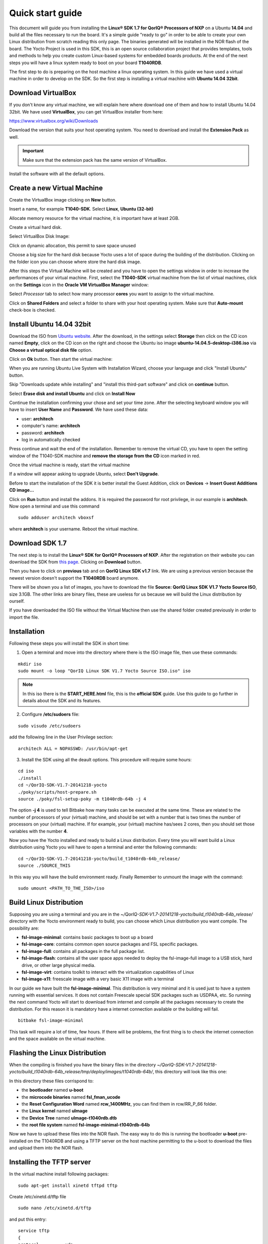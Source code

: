 .. index:: qs

.. _quick:

Quick start guide
-----------------

This document will guide you from installing the **Linux® SDK 1.7 for QorIQ® Processors of NXP** on a Ubuntu **14.04** and build all the files necessary to run the board. It's a simple guide "ready to go" in order to be able to create your own Linux distribution from scratch reading this only page.
The binaries generated will be installed in the NOR flash of the board. The Yocto Project is used in this SDK, this is an open source collaboration project that provides templates, tools and methods to help you create custom Linux-based systems for embedded boards products. At the end of the next steps you will have a linux system ready to boot on your board **T1040RDB**.

The first step to do is preparing on the host machine a linux operating system. In this guide we have used a virtual machine in order to develop on the SDK. So the first step is installing a virtual machine with **Ubuntu 14.04 32bit**.

Download VirtualBox
===================

.. image:: _static/vdi_virtualbox_logo.png

If you don't know any virtual machine, we will explain here where download one of them and how to install Ubuntu 14.04 32bit.
We have used **VirtualBox**, you can get VirtualBox installer from here:

https://www.virtualbox.org/wiki/Downloads

Download the version that suits your host operating system. You need to download and install the **Extension Pack** as well.

.. important::

 Make sure that the extension pack has the same version of VirtualBox.

Install the software with all the default options. 

Create a new Virtual Machine
============================

Create the VirtualBox image clicking on **New** button.

.. image:: _static/vbox_new.jpg

Insert a name, for example **T1040-SDK**. Select **Linux**, **Ubuntu (32-bit)**

.. image:: _static/vbox_create_name.jpg

Allocate memory resource for the virtual machine, it is important have at least 2GB.

.. image:: _static/vbox_memory_settings.jpg

Create a virtual hard disk.

.. image:: _static/vbox_hd_create.jpg

Select VirtualBox Disk Image:

.. image:: _static/vbox_vdi.jpg

Click on dynamic allocation, this permit to save space unused

.. image:: _static/vbox_dynamic_allocated.jpg

Choose a big size for the hard disk because Yocto uses a lot of space during the building of the distribution. Clicking on the folder icon you can choose where store the hard disk image.

.. image:: _static/vbox_size_hd.jpg

After this steps the Virtual Machine will be created and you have to open the settings window in order to increase the performances of your virtual machine. First, select the **T1040-SDK** virtual machine from the list of virtual machines, click on the  **Settings** icon in the **Oracle VM VirtualBox Manager** window:

.. image:: _static/vbox_settings_button.jpg

Select *Processor* tab to select how many processor **cores** you want to assign to the virtual machine.

.. image:: _static/vbox_ncpu.jpg

Click on **Shared Folders** and select a folder to share with your host operating system. Make sure that **Auto-mount** check-box is checked.

.. image:: _static/vbox_shared_folder.jpg

Install Ubuntu 14.04 32bit
==========================

Download the ISO from `Ubuntu website <http://releases.ubuntu.com/14.04/ubuntu-14.04.5-desktop-i386.iso>`_.
After the download, in the settings select **Storage** then click on the CD icon named **Empty**, click on the CD icon on the right and choose the Ubuntu iso image **ubuntu-14.04.5-desktop-i386.iso** via **Choose a virtual optical disk file** option.

.. image:: _static/vbox_livedvd.jpg

Click on **Ok** button. Then start the virtual machine:

.. image:: _static/vbox_start.jpg

When you are running Ubuntu Live System with Installation Wizard, choose your language and click "Install Ubuntu" button.

.. image:: _static/install_ubuntu.jpg

Skip "Downloads update while installing" and "install this third-part software" and click on **continue** button.

.. image:: _static/ubuntu_install_update.jpg

Select **Erase disk and install Ubuntu** and click on **Install Now**

.. image:: _static/ubuntu_install_hd.jpg

Continue the installation confirming your chose and set your time zone. After the selecting keyboard window you will have to insert **User Name** and **Password**. We have used these data:

- user: **architech**
- computer's name: **architech**
- password: **architech**
- log in automatically checked

.. image:: _static/vbox_ubuntu_user.jpg

Press continue and wait the end of the installation. 
Remember to remove the virtual CD, you have to open the setting window of the T1040-SDK machine and **remove the storage from the CD** icon marked in red.

.. image:: _static/vbox_livedvd.jpg

Once the virtual machine is ready, start the virtual machine 

.. image:: _static/vbox_start.jpg

If a window will appear asking to upgrade Ubuntu, select **Don't Upgrade**.

.. image:: _static/vbox_upgrade.jpg

Before to start the installation of the SDK it is better install the Guest Addition, click on **Devices** -> **Insert Guest Additions CD image...**

.. image:: _static/vbox_addons.jpg

Click on **Run** button and install the addons. It is required the password for root privilege, in our example is **architech**.
Now open a terminal and use this command

::

  sudo adduser architech vboxsf

where **architech** is your username. Reboot the virtual machine.

Download SDK 1.7
================

The next step is to install the **Linux® SDK for QorIQ® Processors of NXP**. After the registration on their website you can download the SDK from `this page <http://www.nxp.com/products/software-and-tools/run-time-software/linux-sdk/linux-sdk-for-qoriq-processors:SDKLINUX>`_.
Clicking on **Download** button.

.. image:: _static/download_website.jpg

Then you have to click on **previous** tab and on **QorIQ Linux SDK v1.7** link. We are using a previous version because the newest version doesn't support the **T1040RDB** board anymore.

.. image:: _static/downloading_sdk1.7.jpg

There will be shown you a list of images, you have to download the file **Source: QorIQ Linux SDK V1.7 Yocto Source ISO**, size 3.1GB. The other links are  binary files, these are useless for us because we will build the Linux distribution by ourself.

If you have downloaded the ISO file without the Virtual Machine then use the shared folder created previously in order to import the file.

Installation
============

Following these steps you will install the SDK in short time:

1. Open a terminal and move into the directory where there is the ISO image file, then use these commands:

::

 mkdir iso
 sudo mount -o loop "QorIQ Linux SDK V1.7 Yocto Source ISO.iso" iso

.. note::

 In this iso there is the **START_HERE.html** file, this is the **official SDK** guide. Use this guide to go further in details about the SDK and its features.

2. Configure **/etc/sudoers** file:

::

  sudo visudo /etc/sudoers

add the following line in the User Privilege section:

::

  architech ALL = NOPASSWD: /usr/bin/apt-get

3. Install the SDK using all the deault options. This procedure will require some hours:

::

 cd iso
 ./install
 cd ~/QorIQ-SDK-V1.7-20141218-yocto
 ./poky/scripts/host-prepare.sh
 source ./poky/fsl-setup-poky -m t1040rdb-64b -j 4

The option **-j 4** is used to tell Bitbake how many tasks can be executed at the same time. These are related to the number of processors of your (virtual) machine, and should be set with a number that is two times the number of processors on your (virtual) machine. If for example, your (virtual) machine has/sees 2 cores, then you should set those variables with the number **4**.

Now you have the Yocto installed and ready to build a Linux distribution. Every time you will want build a Linux distribution using Yocto you will have to open a terminal and enter the following commands:

::

 cd ~/QorIQ-SDK-V1.7-20141218-yocto/build_t1040rdb-64b_release/
 source ./SOURCE_THIS

In this way you will have the build environment ready.
Finally Remember to unmount the image with the command:

::

  sudo umount <PATH_TO_THE_ISO>/iso

Build Linux Distribution
========================

Supposing you are using a terminal and you are in the *~/QorIQ-SDK-V1.7-20141218-yocto/build_t1040rdb-64b_release/* directory with the Yocto environment ready to build, you can choose which Linux distribution you want compile. The possibility are:

- **fsl-image-minimal**: contains basic packages to boot up a board
- **fsl-image-core**: contains common open source packages and FSL specific packages.
- **fsl-image-full**: contains all packages in the full package list.
- **fsl-image-flash**: contains all the user space apps needed to deploy the fsl-image-full image to a USB stick, hard drive, or other large physical media.
- **fsl-image-virt**: contains toolkit to interact with the virtualization capabilities of Linux
- **fsl-image-x11**: freescale image with a very basic X11 image with a terminal

In our guide we have built the **fsl-image-minimal**. This distribution is very minimal and it is used just to have a system running with essential services. It does not contain Freescale special SDK packages such as USDPAA, etc.
So running the next command Yocto will start to download from internet and compile all the packages necessary to create the distribution. For this reason it is mandatory have a internet connection available or the building will fail.

::

 bitbake fsl-image-minimal

This task will require a lot of time, few hours. If there will be problems, the first thing is to check the internet connection and the space available on the virtual machine.

Flashing the Linux Distribution
===============================

When the compiling is finished you have the binary files in the directory *~/QorIQ-SDK-V1.7-20141218-yocto/build_t1040rdb-64b_release/tmp/deploy/images/t1040rdb-64b/*, this directory will look like this one:

.. image:: _static/built_directory.jpg

In this directory these files corrispond to:

- the **bootloader** named **u-boot**
- the **microcode binaries** named **fsl_fman_ucode**
- the **Reset Configuration Word** named **rcw_1400MHz**, you can find them in rcw/RR_P_66 folder.
- the **Linux kernel** named **uImage**
- the **Device Tree** named **uImage-t1040rdb.dtb**
- the **root file system** named **fsl-image-minimal-t1040rdb-64b**

Now we have to upload these files into the NOR flash. The easy way to do this is running the bootloader **u-boot** pre-installed on the T1040RDB and using a TFTP server on the host machine permitting to the u-boot to download the files and upload them into the NOR flash.

Installing the TFTP server
==========================

In the virtual machine install following packages:

::

 sudo apt-get install xinetd tftpd tftp

Create /etc/xinetd.d/tftp file

::

 sudo nano /etc/xinetd.d/tftp

and put this entry:

::

 service tftp
 {
 protocol        = udp
 port            = 69
 socket_type     = dgram
 wait            = yes
 user            = nobody
 server          = /usr/sbin/in.tftpd
 server_args     = /home/<ENTER YOUR HOME NAME>/QorIQ-SDK-V1.7-20141218-yocto/build_t1040rdb-64b_release/tmp/deploy/images/t1040rdb-64b
 disable         = no
 }

and change the properties of the **t1040rdb-64b** directory.

::

 sudo mkdir /home/<ENTER YOUR HOME NAME>/QorIQ-SDK-V1.7-20141218-yocto/build_t1040rdb-64b_release/tmp/deploy/images/t1040rdb-64b
 sudo chmod -R 777 /home/<ENTER YOUR HOME NAME>/QorIQ-SDK-V1.7-20141218-yocto/build_t1040rdb-64b_release/tmp/deploy/images/t1040rdb-64b
 sudo chown -R nobody /home/<ENTER YOUR HOME NAME>/QorIQ-SDK-V1.7-20141218-yocto/build_t1040rdb-64b_release/tmp/deploy/images/t1040rdb-64b

Restart the xinetd service.

::

 sudo /etc/init.d/xinetd restart

You must allow udp port 69 in firewall.

We need change the configuration for the network from the setting of the virtual machine, shut down Ubuntu and click on settings button:

.. image:: _static/vbox_settings_button.jpg

Go in the network settings and change the connection to: **Bridged Adapter**

.. image:: _static/vbox_network.jpg


Turn on the vitual machine and an important thing to do is to set the IP address of the virtual machine as static. To do this follow the next steps inside the virtual machine:

1. Right-click on network connection icon. Select *Edit Connections...*.

2. In *Wired* tab, select *Auto eth0* and press *Edit...* button.

.. image:: _static/auto-eth0.jpg

3. Click to *IPv4 Settings*, click on *Add* button and insert the following address:

* *Address*: 192.168.2.1

* *Netmask*: 255.255.255.0

Leave *Gateway* empty.

4. Click on Apply.

.. warning::

  this setting make your virtual machine not connected to the internet, so if you want rebuild another image from yocto you have to reset the network settings as before the change.

Flash the NOR
=============

Reading from the official SDK guide, the NOR flash on the board can be seen as two flash banks. The board DIP switch configuration (for T1040RDB, SW3[5:7]) preselects bank 0 as the hardware default bank.

To protect the default U-Boot in bank 0, it is a convention employed by Freescale to deploy work images into the alternate bank, and then switch to the alternate bank for testing. Switching to the alternate bank can be done in software and effectively swaps the first bank with the second bank, thereby putting the alternate bank in the bank 0 address range until further configuration or until a reset occurs. This protects banks 0 and keeps the board bootable under all circumstances.

So we will boot the system from the bank 0 but we will write our files into the **bank 4**. In this way if something goes wrong we have the bank 0 with a bootable system. The area of the flash memory where we put our compiled file are the following:

+-------------+------------+---------------------------------------+---------------+
| Range Start | Range End  | Definition                            | Size          |
+-------------+------------+---------------------------------------+---------------+
| 0xebf40000  | 0xebffffff | U-Boot (alternate bank)               | 768 KB        |
+-------------+------------+---------------------------------------+---------------+
| 0xec800000  | 0xec8fffff | Hardware device tree (alternate bank) | 1 MB          |
+-------------+------------+---------------------------------------+---------------+
| 0xec000000  | 0xec01ffff | RCW (alternate bank)                  | 128 KB        |
+-------------+------------+---------------------------------------+---------------+
| 0xebf00000  | 0xebf0ffff | FMAN Ucode (alternate bank)           | 64 KB         |
+-------------+------------+---------------------------------------+---------------+
| 0xec800000  | 0xec8fffff | Hardware device tree (alternate bank) | 1 MB          |
+-------------+------------+---------------------------------------+---------------+
| 0xec020000  | 0xec7fffff | Linux.uImage (alternate bank)         | 7 MB + 875 MB |
+-------------+------------+---------------------------------------+---------------+

Here the steps for upload the files:

1. Connect the UART cable from the T1040RDB **UART0** port and your PC. 

.. image:: _static/uart0.jpg

Open a terminal and launch **minicom**

::

 sudo minicom -ws

If minicom is not installed, you can install it with:

::

 sudo apt-get install minicom

then you can setup your port with these parameters:

::

    +-----------------------------------------------------------------------+
    | A -    Serial Device      : /dev/ttyS0                                |
    | B - Lockfile Location     : /var/lock                                 |
    | C -   Callin Program      :                                           |
    | D -  Callout Program      :                                           |
    | E -    Bps/Par/Bits       : 115200 8N1                                |
    | F - Hardware Flow Control : No                                        |
    | G - Software Flow Control : No                                        |
    |                                                                       |
    |    Change which setting?                                              |
    +-----------------------------------------------------------------------+
            | Screen and keyboard      |
            | Save setup as dfl        |
            | Save setup as..          |
            | Exit                     |
            | Exit from Minicom        |
            +--------------------------+

If on your system the device has not been recognized as **/dev/ttyS0**, just replace **/dev/ttyXXX**
with the proper device.

Once you are done configuring the serial port, you are back to *minicom* main menu and you can select *exit*.

2. Power on the board and press a key in order to enter in the command line of the u-boot.

::

 U-Boot 2014.01-00004-g6cefa6e (Aug 28 2014 - 14:16:01)
 
 CPU0:  T1040E, Version: 1.1, (0x85280011)
 Core:  e5500, Version: 2.1, (0x80241021)
 Clock Configuration:
        CPU0:1400 MHz, CPU1:1400 MHz, CPU2:1400 MHz, CPU3:1400 MHz,
        CCB:600  MHz,
        DDR:800  MHz (1600 MT/s data rate) (Asynchronous), IFC:150  MHz
        QE:300  MHz
        FMAN1: 600 MHz
        QMAN:  300 MHz
        PME:   300 MHz
 L1:    D-cache 32 KiB enabled
        I-cache 32 KiB enabled
 Reset Configuration Word (RCW):
        00000000: 0c18000e 0e000000 00000000 00000000
        00000010: 66000002 80000002 ec027000 01000000
        00000020: 00000000 00000000 00000000 00032810
        00000030: 00000000 0342500f 00000000 00000000
 Board: T1040RDB
 Board rev: 0x01 CPLD ver: 0x06, vBank: 0
 ... more booting messages ...
 Hit any key to stop autoboot:  0 
 => 

3. Connect the ethernet cable from the board to the PC. 

.. image:: _static/eth0.jpg

Check ethernet connection, by default the u-boots sets its IP to **192.168.2.105** and the server **192.168.2.1**. Try to ping from the board to the PC:

::

 => ping 192.168.2.1
 Using FM1@DTSEC4 device
 host 192.168.2.1 **is alive**

If all is ok the response will be **is alive** otherwise try to check the firewall on your PC.

4. Upload the **U-BOOT**:

::

 tftp 0x1000000 u-boot-T1040RDB.bin
 protect off 0xebf40000 +$filesize
 erase 0xebf40000 +$filesize
 cp.b 0x1000000 0xebf40000 $filesize
 protect on 0xebf40000 +$filesize

5. Upload the **RCW**:

::

 tftp 0x1000000 rcw/RR_P_66/rcw_1400MHz.bin
 protect off 0xec000000 +$filesize
 erase 0xec000000 +$filesize
 cp.b 0x1000000 0xec000000 $filesize
 protect on 0xec000000 +$filesize

6. Upload the microcode **FMAN**. The file to choose depends on the version type of the T1040 processor. From the official guide you can read: There are microcode binaries for the Frame Manager hardware block that is in QorIQ products. Specific platforms require specific binaries, and those also have to match specific software versions (i.e., match Frame Manager Driver version). See the U-Boot log for T1040 version information (e.g., T1040E version 1.0) and also for the version of FMan microcode currently flashed on the T1040RDB (e.g. microcode version 106.4.14). For QorIQ SDK 1.7, one of the following FMan microcode binaries should be used:

For silicon revision 1.0:

::

  fsl_fman_ucode_t1040_r1.0_106_4_14.bin
  fsl_fman_ucode_t1040_r1.0_107_4_2.bin

For silicon revision 1.1:

::

  fsl_fman_ucode_t1040_r1.1_106_4_14.bin
  fsl_fman_ucode_t1040_r1.1_107_4_2.bin

So, seeing on the u-boot you can see directly which version is loaded in the NOR. In our case it was:

::

 ...
 Firmware 'Microcode version 0.0.1 for T1040 r1.0' for 1040 V1.0
 ...
 Fman1: Uploading microcode version 106.4.14

In this case (r1.0, 106.4.14) the commands will be:

::

 tftp 0x1000000 fsl_fman_ucode_t1040_r1.0_106_4_14.bin
 protect off 0xEBF00000 +$filesize
 erase 0xEBF00000 +$filesize
 cp.b 0x1000000 0xEBF00000 $filesize
 protect on 0xEBF00000 +$filesize

7. We don't upload in the NOR the Linux kernel, device tree and the root filesystem because if we will build another distribution we will be free to change it without using the flash memory. So the idea is download them from the TFTP server into the RAM and launch them directly from there. The first thing to do now is reboot the T1040RDB using the bank 4. To do this is necessary launch this command from the u-boot:

::

 cpld reset altbank

Then we will upload the file necessary and set a boot variable:

::

  setenv bootargs "root=/dev/ram rw console=ttyS0,115200 ramdisk_size=700000"
  tftp 0x1000000 uImage-t1040rdb-64b.bin
  tftp 0x2000000 fsl-image-minimal-t1040rdb-64b.ext2.gz.u-boot
  tftp 0x3000000 uImage-t1040rdb.dtb

As you can see the correct roof file system is with the postfix **.ext2.gz.u-boot**. With the next command you will launch the Linux Operating System:

::

 bootm 0x1000000 0x2000000 0x3000000

The boot of the kernel will show you a screen like this one:

::

  => bootm 0x1000000 0x2000000 0x3000000
  ## Booting kernel from Legacy Image at 01000000 ...
    Image Name:   Linux-3.12.19-rt30-QorIQ-SDK-V1.
    Image Type:   PowerPC Linux Kernel Image (gzip compressed)
    Data Size:    5123563 Bytes = 4.9 MiB
    Load Address: 00000000
    Entry Point:  00000000
    Verifying Checksum ... OK
  ## Loading init Ramdisk from Legacy Image at 02000000 ...
    Image Name:   fsl-image-minimal-t1040rdb-64b-2
   Image Type:   PowerPC Linux RAMDisk Image (gzip compressed)
     Data Size:    3312699 Bytes = 3.2 MiB
    Load Address: 00000000
    Entry Point:  00000000
    Verifying Checksum ... OK
  ## Flattened Device Tree blob at 03000000
    Booting using the fdt blob at 0x3000000
    Uncompressing Kernel Image ... OK
    Loading Ramdisk to 2fcd7000, end 2ffffc3b ... OK
    Loading Device Tree to 03fe4000, end 03fffb65 ... OK
  Warning: MAC address for l2switch not found
  Using CoreNet Generic machine description
  MMU: Supported page sizes
          4 KB as direct
       1024 KB as direct
       2048 KB as direct
       4096 KB as direct
      16384 KB as direct
      65536 KB as direct
     262144 KB as direct
    1048576 KB as direct
  MMU: Book3E HW tablewalk not supported
  Found initrd at 0xc00000002fcd7000:0xc00000002ffffc3b
  No /soc@ffe000000/qman@318000 property 'fsl,qman-fqd', using memblock_alloc(0000000000400000)
  No /soc@ffe000000/qman@318000 property 'fsl,qman-pfdr', using memblock_alloc(0000000002000000)
  Qman ver:0a01,03,01,03
  No /soc@ffe000000/bman@31a000 property 'fsl,bman-fbpr', using memblock_alloc(0000000001000000)
  Bman ver:0a02,02,01
  pme: No /soc@ffe000000/pme@316000 property 'fsl,pme-pdsr', using memblock_alloc(0x0000000001000000)
  pme: No /soc@ffe000000/pme@316000 property 'fsl,pme-sre', using memblock_alloc(0x0000000000a00000)
  No USDPAA memory, no 'usdpaa_mem' bootarg
  bootconsole [udbg0] enabled
  CPU maps initialized for 1 thread per core
  Starting Linux PPC64 #1 SMP Mon Aug 22 23:43:34 BST 2016
  -----------------------------------------------------
  ppc64_pft_size                = 0x0
  physicalMemorySize            = 0x80000000
  ppc64_caches.dcache_line_size = 0x40
  ppc64_caches.icache_line_size = 0x40
  -----------------------------------------------------
   <- setup_system()
  Linux version 3.12.19-rt30-QorIQ-SDK-V1.7+g6619b8b (architech@architech) (gcc version 4.8.1 (GCC) ) #1 SMP Mon Aug 22 23:43:34 BST 2016
  ...
  ...
  Poky (Yocto Project Reference Distro) 1.6.1 t1040rdb /dev/ttyS0
  t1040rdb login:

The booting process finish with the login **t1040rdb login:**. Enter **root** as username, it is not required any password. Will be showed the shell:

::

  root@t1040rdb:~#

Boot directly with Bank 4
=========================

If you want run directly the u-boot from the bank 4 when you turn-on the T1040RDB then you have to change its switch. This is the configuration:

SW3 pin 5 -> OFF, with this set the boot starts from Bank **4**.

Default switches:

+-----+-----+-----+-----+-----+-----+-----+-----+-----+
|     |  1  |  2  |  3  |  4  |  5  |  6  |  7  |  8  |
+-----+-----+-----+-----+-----+-----+-----+-----+-----+
| SW1 | ON  | ON  | ON  | OFF | ON  | ON  | OFF | OFF |
+-----+-----+-----+-----+-----+-----+-----+-----+-----+
| SW2 | OFF | ON  | OFF | OFF | OFF | ON  | OFF | OFF |
+-----+-----+-----+-----+-----+-----+-----+-----+-----+
| SW3 | OFF | OFF | OFF | ON  | ON  | ON  | ON  | OFF |
+-----+-----+-----+-----+-----+-----+-----+-----+-----+

.. image:: _static/switches.jpg

Changing the **SW3 pin 5**:

.. image:: _static/switch_boot_vbank4.jpg

At the boot will be showd this screen:

::

 U-Boot 2014.01-00004-g6cefa6e (Aug 28 2014 - 14:16:01)
 
 CPU0:  T1040E, Version: 1.1, (0x85280011)
 Core:  e5500, Version: 2.1, (0x80241021)
 Clock Configuration:
        CPU0:1400 MHz, CPU1:1400 MHz, CPU2:1400 MHz, CPU3:1400 MHz,
        CCB:600  MHz,
        DDR:800  MHz (1600 MT/s data rate) (Asynchronous), IFC:150  MHz
        QE:300  MHz
        FMAN1: 600 MHz
        QMAN:  300 MHz
        PME:   300 MHz
 L1:    D-cache 32 KiB enabled
        I-cache 32 KiB enabled
 Reset Configuration Word (RCW):
        00000000: 0c18000e 0e000000 00000000 00000000
        00000010: 66000002 80000002 ec027000 01000000
        00000020: 00000000 00000000 00000000 00032810
        00000030: 00000000 0342500f 00000000 00000000
 Board: T1040RDB
 Board rev: 0x01 CPLD ver: 0x06, vBank: 4
 ... more booting messages ...
 Hit any key to stop autoboot:  0 

As you can see the booting message "Board rev: 0x01 CPLD ver: 0x06, **vBank: 4**" shows boot from Bank number 4.


